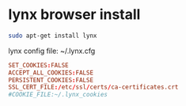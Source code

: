 #+STARTUP: showall
* lynx browser install

#+begin_src sh
sudo apt-get install lynx
#+end_src

lynx config file: ~/.lynx.cfg

#+begin_src conf
SET_COOKIES:FALSE
ACCEPT_ALL_COOKIES:FALSE
PERSISTENT_COOKIES:FALSE
SSL_CERT_FILE:/etc/ssl/certs/ca-certificates.crt
#COOKIE_FILE:~/.lynx_cookies
#+end_src
